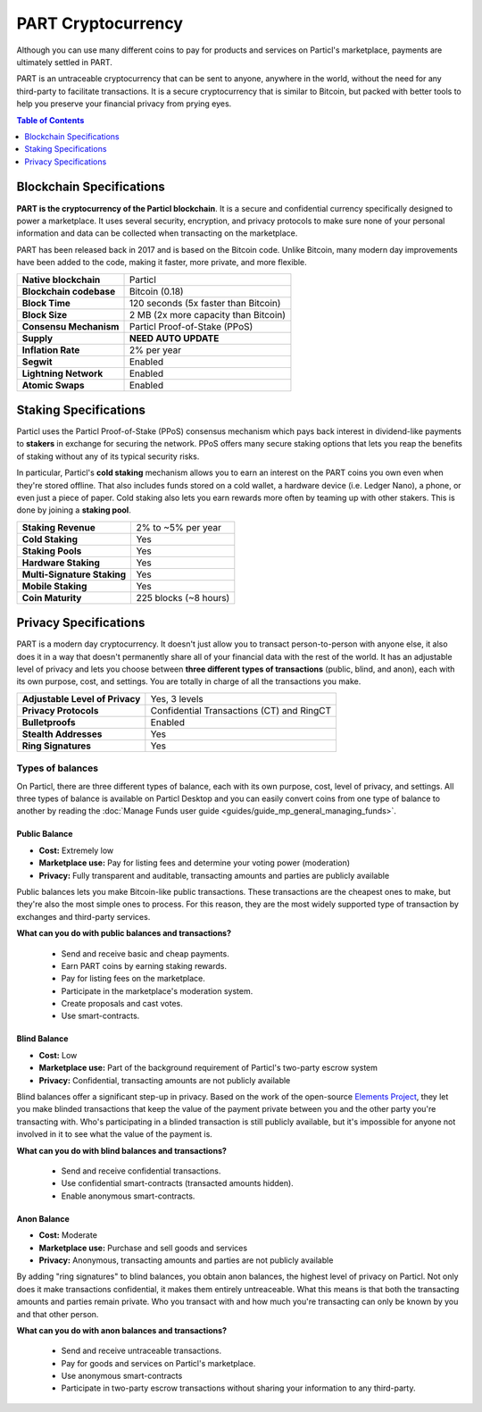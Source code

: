 PART Cryptocurrency
===================

Although you can use many different coins to pay for products and services on Particl's marketplace, payments are ultimately settled in PART. 

PART is an untraceable cryptocurrency that can be sent to anyone, anywhere in the world, without the need for any third-party to facilitate transactions. It is a secure cryptocurrency that is similar to Bitcoin, but packed with better tools to help you preserve your financial privacy from prying eyes.

.. contents:: Table of Contents
   :local:
   :backlinks: none
   :depth: 1

Blockchain Specifications
-------------------------

**PART is the cryptocurrency of the Particl blockchain**. It is a secure and confidential currency specifically designed to power a marketplace. It uses several security, encryption, and privacy protocols to make sure none of your personal information and data can be collected when transacting on the marketplace. 

PART has been released back in 2017 and is based on the Bitcoin code. Unlike Bitcoin, many modern day improvements have been added to the code, making it faster, more private, and more flexible.

+--------------------------+------------------------------------------+
| **Native blockchain**    | Particl                                  | 
+--------------------------+------------------------------------------+
| **Blockchain codebase**  | Bitcoin (0.18)                           |
+--------------------------+------------------------------------------+
| **Block Time**           | 120 seconds (5x faster than Bitcoin)     | 
+--------------------------+------------------------------------------+
| **Block Size**           | 2 MB (2x more capacity than Bitcoin)     |
+--------------------------+------------------------------------------+
| **Consensu Mechanism**   | Particl Proof-of-Stake (PPoS)            |
+--------------------------+------------------------------------------+
| **Supply**               | **NEED AUTO UPDATE**                     |
+--------------------------+------------------------------------------+
| **Inflation Rate**       | 2% per year                              |
+--------------------------+------------------------------------------+
| **Segwit**               | Enabled                                  |
+--------------------------+------------------------------------------+
| **Lightning Network**    | Enabled                                  |
+--------------------------+------------------------------------------+
| **Atomic Swaps**         | Enabled                                  |
+--------------------------+------------------------------------------+

Staking Specifications
----------------------     

Particl uses the Particl Proof-of-Stake (PPoS) consensus mechanism which pays back interest in dividend-like payments to **stakers** in exchange for securing the network. PPoS offers many secure staking options that lets you reap the benefits of staking without any of its typical security risks.

In particular, Particl's **cold staking** mechanism allows you to earn an interest on the PART coins you own even when they're stored offline. That also includes funds stored on a cold wallet, a hardware device (i.e. Ledger Nano), a phone, or even just a piece of paper. Cold staking also lets you earn rewards more often by teaming up with other stakers. This is done by joining a **staking pool**. 

+-----------------------------+------------------------+
| **Staking Revenue**         | 2% to ~5% per year     |
+-----------------------------+------------------------+
| **Cold Staking**            | Yes                    |
+-----------------------------+------------------------+
| **Staking Pools**           | Yes                    |
+-----------------------------+------------------------+
| **Hardware Staking**        | Yes                    |
+-----------------------------+------------------------+
| **Multi-Signature Staking** | Yes                    |
+-----------------------------+------------------------+
| **Mobile Staking**          | Yes                    |
+-----------------------------+------------------------+
| **Coin Maturity**           | 225 blocks (~8 hours)  |
+-----------------------------+------------------------+

Privacy Specifications
----------------------  

PART is a modern day cryptocurrency. It doesn't just allow you to transact person-to-person with anyone else, it also does it in a way that doesn't permanently share all of your financial data with the rest of the world. It has an adjustable level of privacy and lets you choose between **three different types of transactions** (public, blind, and anon), each with its own purpose, cost, and settings. You are totally in charge of all the transactions you make.

+----------------------------------+---------------------------------------------+
| **Adjustable Level of Privacy**  | Yes, 3 levels                               |
+----------------------------------+---------------------------------------------+
| **Privacy Protocols**            | Confidential Transactions (CT) and RingCT   |
+----------------------------------+---------------------------------------------+
| **Bulletproofs**                 | Enabled                                     |
+----------------------------------+---------------------------------------------+
| **Stealth Addresses**            | Yes                                         |
+----------------------------------+---------------------------------------------+
| **Ring Signatures**              | Yes                                         |
+----------------------------------+---------------------------------------------+

Types of balances
^^^^^^^^^^^^^^^^^

On Particl, there are three different types of balance, each with its own purpose, cost, level of privacy, and settings. All three types of balance is available on Particl Desktop and you can easily convert coins from one type of balance to another by reading the :doc:`Manage Funds user guide <guides/guide_mp_general_managing_funds>`.

Public Balance
~~~~~~~~~~~~~~

- **Cost:** Extremely low
- **Marketplace use:** Pay for listing fees and determine your voting power (moderation)
- **Privacy:** Fully transparent and auditable, transacting amounts and parties are publicly available

Public balances lets you make Bitcoin-like public transactions. These transactions are the cheapest ones to make, but they're also the most simple ones to process. For this reason, they are the most widely supported type of transaction by exchanges and third-party services. 

**What can you do with public balances and transactions?**

	- Send and receive basic and cheap payments.
	- Earn PART coins by earning staking rewards.
	- Pay for listing fees on the marketplace.
	- Participate in the marketplace's moderation system.
	- Create proposals and cast votes.
	- Use smart-contracts.

Blind Balance
~~~~~~~~~~~~~

- **Cost:** Low
- **Marketplace use:** Part of the background requirement of Particl's two-party escrow system
- **Privacy:** Confidential, transacting amounts are not publicly available

Blind balances offer a significant step-up in privacy. Based on the work of the open-source `Elements Project <https://elementsproject.org/features/confidential-transactions/investigation>`_, they let you make blinded transactions that keep the value of the payment private between you and the other party you're transacting with. Who's participating in a blinded transaction is still publicly available, but it's impossible for anyone not involved in it to see what the value of the payment is. 

**What can you do with blind balances and transactions?**

	- Send and receive confidential transactions.
	- Use confidential smart-contracts (transacted amounts hidden).
	- Enable anonymous smart-contracts.

Anon Balance
~~~~~~~~~~~~

- **Cost:** Moderate
- **Marketplace use:** Purchase and sell goods and services
- **Privacy:** Anonymous, transacting amounts and parties are not publicly available

By adding "ring signatures" to blind balances, you obtain anon balances, the highest level of privacy on Particl. Not only does it make transactions confidential, it makes them entirely untreaceable. What this means is that both the transacting amounts and parties remain private. Who you transact with and how much you're transacting can only be known by you and that other person.

**What can you do with anon balances and transactions?**

	- Send and receive untraceable transactions.
	- Pay for goods and services on Particl's marketplace.
	- Use anonymous smart-contracts
	- Participate in two-party escrow transactions without sharing your information to any third-party.